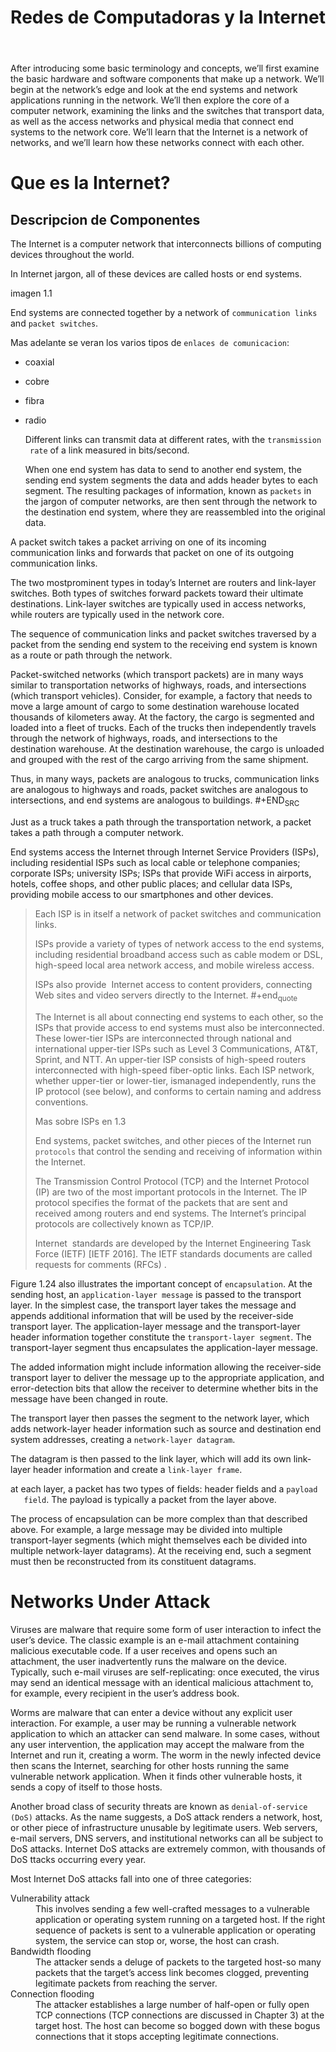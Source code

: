 #+Title: Redes de Computadoras y la Internet

After introducing some basic terminology and concepts, we’ll first examine the
basic hardware and software components that make up a network. We’ll begin at
the network’s edge and look at the end systems and network applications
running in the network. We’ll then explore the core of a computer network,
examining the links and the switches that transport data, as well as the
access networks and physical media that connect end systems to the network
core. We’ll learn that the Internet is a network of networks, and we’ll learn
how these networks connect with each other.

* Que es la Internet?
** Descripcion de Componentes

   The Internet is a computer network that interconnects billions of computing
   devices throughout the world.


   In Internet jargon, all of these devices are called hosts or end systems.

   imagen 1.1

   End systems are connected together by a network of ~communication links~ and
   ~packet switches~.

   Mas adelante se veran los varios tipos de ~enlaces de comunicacion~:
        - coaxial
        - cobre
        - fibra
        - radio

          Different links can transmit data at different rates, with the ~transmission
          rate~ of a link measured in bits/second.

          When one end system has data to send to another end system, the sending end
          system segments the data and adds header bytes to each segment. The
          resulting packages of information, known as ~packets~ in the jargon of
          computer networks, are then sent through the network to the destination end
          system, where they are reassembled into the original data.


        A packet switch takes a packet arriving on one of its incoming communication
        links and forwards that packet on one of its outgoing communication links.

        The two mostprominent types in today’s Internet are routers and link-layer
        switches. Both types of switches forward packets toward their ultimate
        destinations. Link-layer switches are typically used in access networks,
        while routers are typically used in the network core.


        The sequence of communication links and packet switches traversed by a
        packet from the sending end system to the receiving end system is known as a
        route or path through the network.


        # analogia con rutas de vehiculos
        Packet-switched networks (which transport packets) are in many ways similar
        to transportation networks of highways, roads, and intersections (which
        transport vehicles). Consider, for example, a factory that needs to move a
        large amount of cargo to some destination warehouse located thousands of
        kilometers away. At the factory, the cargo is segmented and loaded into a
        fleet of trucks. Each of the trucks then independently travels through the
        network of highways, roads, and intersections to the destination
        warehouse. At the destination warehouse, the cargo is unloaded and grouped
        with the rest of the cargo arriving from the same shipment.

        #+BEGIN_SRC editar
        Thus, in many ways, packets are analogous to trucks, communication links are
        analogous to highways and roads, packet switches are analogous to
        intersections, and end systems are analogous to buildings.  #+END_SRC

        Just as a truck takes a path through the transportation network, a packet
        takes a path through a computer network.


        # isp
        End systems access the Internet through Internet Service Providers (ISPs),
        including residential ISPs such as local cable or telephone companies;
        corporate ISPs; university ISPs; ISPs that provide WiFi access in airports,
        hotels, coffee shops, and other public places; and cellular data ISPs,
        providing mobile access to our smartphones and other devices.

        #+begin_quote
        Each ISP is in itself a network of packet switches and communication links.

        ISPs provide a variety of types of network access to the end systems,
        including residential broadband access such as cable modem or DSL,
        high-speed local area network access, and mobile wireless access.

        ISPs also provide ­ Internet access to content providers, connecting Web
        sites and video servers directly to the Internet.  #+end_quote

        The Internet is all about connecting end systems to each other, so the ISPs
        that provide access to end systems must also be interconnected.  These
        lower-tier ISPs are interconnected through national and international
        upper-tier ISPs such as Level 3 Communications, AT&T, Sprint, and NTT. An
        upper-tier ISP consists of high-speed routers interconnected with high-speed
        fiber-optic links. Each ISP network, whether upper-tier or lower-tier,
        ismanaged independently, runs the IP protocol (see below), and conforms to
        certain naming and address conventions.

        Mas sobre ISPs en 1.3


        # protocolos
        End systems, packet switches, and other pieces of the Internet run
        ~protocols~ that control the sending and receiving of information within the
        Internet.


        The Transmission Control Protocol (TCP) and the Internet Protocol (IP) are
        two of the most important protocols in the Internet. The IP protocol
        specifies the format of the packets that are sent and received among routers
        and end systems. The Internet’s principal protocols are collectively known
        as TCP/IP.


        # importancia de protocolos estandard y estandarizacion
        Internet ­ standards are developed by the Internet Engineering Task Force
        (IETF) [IETF 2016]. The IETF standards documents are called requests for
        comments (RFCs) .
** Descripcion de Servicios

   we can also describe the Internet from an entirely different angle-namely,
   as an infrastructure that provides services to applications.

   In addition to traditional applications such as e-mail and Web surfing,
   Internet applications include mobile smartphone and tablet applications,
   including Internet messaging, mapping with real-time road-traffic
   information, music streaming from the cloud, movie and television streaming,
   online social networks, video conferencing, multi-person games, and
   location-based recommendation systems.

   The applications are said to be ~distributed applications~, since they
   involve multiple end systems that exchange data with each other.

   #+begin_quote
   Internet applications run on end systems- they do not run in the packet
   switches in the network core. Although packet switches facilitate the
   exchange of data among end systems, they are not concerned with the
   application that is the source or sink of data.  #+end_quote


   Let’s explore a little more what we mean by an infrastructure that provides
   ­ services to applications. How does one program running on one end system
   instruct the Internet to deliver data to another program running on another
   end system?

   End systems attached to the Internet provide a socket interface that
   specifies how a program running on one end system asks the Internet
   infrastructure to deliver data to a specific destination program running on
   another end system.

   This Internet socket interface is a set of rules that the sending program
   must follow so that the Internet can deliver the data to the destination
   program.

   # analogia entre "comunicacion entre aplicaciones" y el servicio postal
   Suppose Alice wants to send a letter to Bob using the postal service.
   Alice, of course, can’t just write the letter (the data) and drop the letter
   out her window. Instead, the postal service requires that Alice put the
   letter in an envelope; write Bob’s full name, address, and zip code in the
   center of the envelope; seal the envelope; put a stamp in the
   upper-right-hand corner of the envelope; and finally, drop the envelope into
   an official postal service mailbox.

   Thus, the postal service has its own “postal service interface,” or set of
   rules, that Alice must follow to have the postal service deliver her letter
   to Bob. In a similar manner, the Internet has a socket interface that the
   program sending data must follow to have the Internet deliver the data to
   the program that will receive the data.

   The postal service, of course, provides more than one service to its
   customers. It provides express delivery, reception confirmation, ordinary
   use, and many more services. In a similar manner, the Internet provides
   multiple services to its applications.

   Mas sobre servicios y sockets en 2.


   We have just given two descriptions of the Internet; one in terms of its
   hardware and software components, the other in terms of an infrastructure
   for providing services to distributed applications.

** Que es un protocolo?
*** Protocolos humanos
    # analogia humana
    Consider what you do when you want to ask someone for the time of day. A
    typical exchange is shown in Figure 1.2. Human protocol (or good manners,
    at least) dictates that one first offer a greeting (the first “Hi” in
    Figure 1.2) to initiate communication with someone else. The typical
    response to a “Hi” is a returned “Hi” message. Implicitly, one then takes a
    cordial “Hi” response as an indication that one can proceed and ask for the
    time of day.  A different response to the initial “Hi” (such as “Don’t
    bother me!” or “I don’t speak English,” or some unprintable reply) might
    indicate an unwillingness or inability to communicate. In this case, the
    human protocol would be not to ask for the time of day. Sometimes one gets
    no response at all to a question, in which case one typically gives up
    asking that person for the time. Note that in our human protocol, there are
    specific messageswe send, and specific actions we take in response to the
    received reply messages or other events (such as no reply within some given
    amount of time). Clearly, transmitted and received messages, and actions
    taken when these messages are sent or received or other events occur, play
    a central role in a human protocol. If people run different protocols (for
    example, if one person has manners but the other does not, or if one
    understands the concept of time and the other does not) the protocols do
    not interoperate and no useful work can be accomplished. The same is true
    in networking-it takes two (or more) communicating entities running the
    same protocol in order to accomplish a task.

    imagen 1.2

    # otra analogia
    Let’s consider a second human analogy. Suppose you’re in a college class (a
    computer networking class, for example!). The teacher is droning on about
    protocols and you’re confused. The teacher stops to ask, “Are there any
    questions?” (a message that is transmitted to, and received by, all
    students who are not sleeping). You raise your hand (transmitting an
    implicit message to the teacher). Your teacher acknowledges you with a
    smile, saying “Yes . . .” (a transmitted message encouraging you to ask
    your question-teachers love to be asked questions), and you then ask your
    question (that is, transmit your message to your teacher). Your teacher
    hears your question (receives your question message) and answers (transmits
    a reply to you). Once again, we see that the transmission and receipt of
    messages, and a set of conventional actions taken when these messages are
    sent and received, are at the heart of this question-and-answer protocol.

*** Protocolos de redes
    A network protocol is similar to a human protocol, except that the entities
    exchanging messages and taking actions are hardware or software components
    of some device (for example, computer, smartphone, tablet, router, or other
    network-capable device).

    All activity in the Internet that involves two or more communicating remote
    entities is governed by a protocol.

    # ejemplos
    For example, hardware-implemented protocols in two physically connected
    computers control the flow of bits on the “wire” between the two network
    interface cards; congestion-control protocols in end systems control the
    rate at which packets are transmitted between sender and receiver;
    protocols in routers determine a packet’s path from source to destination.

    #+begin_quote
    A protocol defines the format and the order of messages exchanged between
    two or more communicating entities, as well as the actions taken on the
    transmission and/or receipt of a message or other event.  #+end_quote

* Network Edge
  the computers and other devices connected to the Internet are often referred
  to as end systems. They are referred to as end systems because they sit at
  the edge of the Internet, as shown in Figure 1.3.

  imagen 1.3

  End systems are also referred to as hosts because they host (that is, run)
  application programs such as a Web browser program, a Web server program, an
  e-mail client program, or an e-mail server program.

  host = end system

  # clientes y servidores
  Hosts are sometimes further divided into two categories: ~clients~ and
  ~servers~. Informally, clients tend to be desktop and mobile PCs,
  smartphones, and so on, whereas servers tend to be more powerful machines
  that store and distribute Web pages, stream video, relay e-mail, and so on.

  Today, most of the servers from which we receive search results, e-mail, Web
  pages, and videos reside in large ~data centers~.

** Redes de acceso
   the network that physically connects an end system to the first router (also
   known as the “edge router”) on a path from the end system to any other
   distant end system.

   imagen 1.4

*** Home Access: DSL, Cable, FTTH, Dial-Up, and Satellite

    let’s begin our overview of access networks by considering how homes
    connect to the Internet.

    the two most prevalent types of broadband residential access are digital
    subscriber line (DSL) and cable.

    A residence typically obtains DSL Internet access from the same local
    telephone company (telco) that provides its wired local phone access. Thus,
    when DSL is used, a customer’s telco is also its ISP.

    # explicacion de dsl
    each customer’s DSL modem uses the existing telephone line to exchange data
    with a digital subscriber line access multiplexer (DSLAM) located in the
    telco’s local central office (CO). The home’s DSL modem takes digital data
    and translates it to high-frequency tones for transmission over telephone
    wires to the CO; the analog signals from many such houses are translated
    back into digital format at the DSLAM.

    The residential telephone line carries both data and traditional telephone
    signals simultaneously, which are encoded at different frequencies:
          - A high-speed downstream channel, in the 50 kHz to 1 MHz band
          - A medium-speed upstream channel, in the 4 kHz to 50 kHz band
          - An ordinary two-way telephone channel, in the 0 to 4 kHz band

            imagen 1.5

            This approach makes the single DSL link appear as if there were three
            separate links, so that a telephone call and an Internet connection can
            share the DSL link at the same time.

            On the customer side, a splitter separates the data and telephone signals
            arriving to the home and forwards the data signal tothe DSL modem. On the
            telco side, in the CO, the DSLAM separates the data and phone signals and
            sends the data into the Internet. Hundreds or even thousands of households
            connect to a single DSLAM


          # explicacion de cable
          While DSL makes use of the telco’s existing local telephone infrastructure,
          cable Internet access makes use of the cable television company’s existing
          cable television infrastructure. A residence obtains cable Internet access
          from the same company that provides its cable television

          fiber optics connect the cable head end to neighborhood-level junctions,
          from which traditional coaxial cable is then used to reach individual
          houses and apartments. Each neighborhood junction typically supports 500 to
          5,000 homes. Because both fiber and coaxial cable are employed in this
          system, it is often referred to as hybrid fiber coax (HFC).

          imagen 1.6

          Cable internet access requires special modems, called cable modems. As with
          a DSL modem, the cablemodem is typically an external device and connects to
          the home PC through an Ethernet port.

          At the cable head end, the cable modem termination system (CMTS) serves a
          similar function as the DSL network’s DSLAM-turning the analog signal sent
          from the cable modems in many downstream homes back into digital
          format. Cable modems divide the HFC network into two channels, a downstream
          and an upstream channel.

          As with DSL, access is typically asymmetric, with the downstream channel
          typically allocated a higher transmission rate than the upstream channel.

          The [[DOCSIS] 2.0 standard defines downstream rates up to 42.8 Mbps and
          upstream rates of up to 30.7 Mbps. As in the case of DSL networks, the
          maximum achievable rate may not be realized due to lower contracted data
          rates or media impairments.

          One important characteristic of cable Internet access is that it is a
          shared broadcast medium. In particular, every packet sent by the head end
          travels downstream on every link to every home and every packet sent by a
          home travels on the upstream channel to the head end. For this reason, if
          several users are simultaneously downloading a video file on the downstream
          channel, the actual rate at which each user receives its video file will be
          significantly lower than the aggregate cable downstream rate. On the other
          hand, if there are only a few active users and they are all Web surfing,
          then each of the users may actually receive Web pages at the full cable
          downstream rate, because the users will rarely request a Web page at
          exactly the same time. Because the upstream channel is also shared, a
          distributed multiple access protocol is needed to coordinate transmissions
          and avoid collisions. Mas en capitulo 6.

          # fibra
          An up-and-coming technology that provides even higher speeds is ~fiber to
          the home (FTTH)~. As the name suggests, the FTTH concept is simple-provide
          an optical fiber path from the CO directly to the home.

          There are several competing technologies for optical distribution from the
          CO to the homes. The simplest optical distribution network is called direct
          fiber, with one fiber leaving the CO for each home.  More commonly, each
          fiber leaving the central office is actually shared by many homes; it is
          not until the fiber gets relatively close to the homes that it is split
          into individual customer-specific fibers. There are two competing
          optical-distribution network architectures that perform this splitting:
          active optical networks (AONs) and passive optical networks (PONs).

          imagen 1.7

          # explicacion de imagen 1.7
          Each home has an optical network terminator (ONT), which is connected by
          dedicated optical fiber to a neighborhood splitter. The splitter combines a
          number of homes (typically less than 100) onto a single, shared optical
          fiber, which connects to an optical line ­ terminator (OLT) in the telco’s
          CO. The OLT, providing conversion between optical and electrical signals,
          connects to the Internet via a telco router. In the home, users connect a
          home router (typically a wireless router) to the ONT and access the ­
          Internet via this home router. In the PON architecture, all packets sent
          from OLT to the splitter are replicated at the splitter (similar to a cable
          head end).

          # otras 2 access network
          Two other access network technologies are also used to provide Internet
          access to the home. In locations where DSL, cable, and FTTH are not
          available (e.g., in some rural settings), a satellite link can be used to
          connect a residence to the Internet at speeds of more than 1 Mbps; StarBand
          and HughesNet are two such satellite access providers. Dial-up access over
          traditional phone lines is based on the same model as DSL-a home modem
          connects over a phone line to a modem in the ISP.  Compared with DSL and
          other broadband access networks, dial-up access is excruciatingly slow at
          56 kbps.

*** Access in the Enterprise (and the Home): Ethernet and WiFi

    On corporate and university campuses, and increasingly in home settings, a
    local area network (LAN) is used to connect an end system to the edge
    router.

    Although there are many types of LAN technologies, Ethernet is by far the
    most prevalent access technology in corporate, university, and home
    networks.

    imagen 1.8

    Ethernet users use twisted-pair copper wire to connect to an Ethernet
    switch, a technology discussed in detail in Chapter 6.

    The Ethernet switch, or a network of such interconnected switches, is then
    in turn connected into the larger Internet. With Ethernet access, users
    typically have 100 Mbps or 1 Gbps access to the Ethernet switch, whereas
    servers may have 1 Gbps or even 10 Gbps access.

    In a wireless LAN setting, wireless users transmit/receive packets to/from
    an access point that is connected into the enterprise’s network (most
    likely using wired Ethernet), which in turn is connected to the wired
    Internet.


    Las tecnologias corporativas (?) de acceso a la red se volvieron comunes en
    redes hogareñas.

    # tipica red hogareña
    imagen 1.9

    # explicacion de imagen 1.9
    This home network consists of a roaming laptop as well as a wired PC; a
    base station (the wireless access point), which communicates with the
    wireless PC and other wireless devices in the home; a cable modem,
    providing broadband access to the Internet; and a router, which
    interconnects the base station and the stationary PC with the cable modem.

*** Wide-Area Wireless Access: 3G and LTE
    Increasingly, devices such as iPhones and Android devices are being used to
    message, share photos in social networks, watch movies, and stream music
    while on the run. These devices employ the same wireless infrastructure
    used for cellular telephony to send/receive packets through a base station
    that is operated by the cellular network provider. Unlike WiFi, a user need
    only be within a few tens of kilometers (as opposed to a few tens of
    meters) of the base station.

    Telecommunications companies have made enormous investments in so-called
    third-generation (3G) wireless, which provides packet-switched wide-area
    wireless Internet access at speeds in excess of 1 Mbps. But even
    higher-speed wide-area access technologies-a fourth-generation (4G) of
    wide-area wireless networks-are already being deployed. LTE (for “Long-Term
    Evolution”-a candidate for Bad Acronym of the Year Award) has its roots in
    3G technology, and can achieve rates in excess of 10 Mbps. LTE downstream
    rates of many tens of Mbps have been reported in commercial deployments.

** Medios Fiscos

   For each transmitter-receiver pair, the bit ((data)) is sent by propagating
   electromagnetic waves or optical pulses across a ~physical medium~. The
   physical medium can take many shapes and forms and does not have to be of
   the same type for each transmitter-receiver pair along the path.

   Examples of physical media include:
        - twisted-pair
        - copper wire
        - coaxial cable
        - multimode fiber-optic cable
        - terrestrial radio spectrum
        - satellite radio spectrum

          Physical media fall into two categories: ~guided media~ and ~unguided
          media~.

          With guided media, the waves are guided along a solid medium, such as a
          fiber-optic cable, a twisted-pair copper wire, or a coaxial cable.

          With unguided media, the waves propagate in the atmosphere and in outer
          space, such as in a wireless LAN or a digital satellite channel.

*** Twisted-Pair Copper Wire

    The wires are twisted together to reduce the electrical interference from
    similar pairs close by.

    A wire pair constitutes a single communication link. ~Unshielded twisted
    pair (UTP)~ is commonly used for computer networks within a building, that
    is, for LANs. Data rates for LANs using twisted pair today range from 10
    Mbps to 10 Gbps. The data rates that can be achieved depend on the
    thickness of the wire and the distance between transmitter and receiver.

*** Coaxial Cable
    coaxial cable consists of two copper conductors, but the two conductors are
    concentric rather than parallel. With this construction and special
    insulation and shielding, coaxial cable can achieve high data transmission
    rates. Coaxial cable is quite common in cable television systems.

    In cable television and cable Internet access, the transmitter shifts the
    digital signal to a specific frequency band, and the resulting analog
    signal is sent from the transmitter to one or more receivers.

    Coaxial cable can be used as a guided ~shared medium~. Specifically, a
    number of end systems can be connected directly to the cable, with each of
    the end systems receiving whatever is sent by the other end systems.


*** Fiber Optics
    An optical fiber is a thin, flexible medium that conducts pulses of light,
    with each pulse representing a bit. A single optical fiber can support
    tremendous bit rates, up to tens or even hundreds of gigabits per
    second. They are immune to electromagnetic interference, have very low
    signal attenuation up to 100 kilometers, and are very hard to tap.

    preferred long-haul guided transmission media, particularly for overseas
    links.

    The Optical Carrier (OC) standard link speeds range from 51.8 Mbps to 39.8
    Gbps

*** Terrestrial Radio Channels
    Radio channels carry signals in the electromagnetic spectrum. They are an
    attractive medium because they require no physical wire to be installed,
    can penetrate walls, provide connectivity to a mobile user,and can
    potentially carry a signal for long distances. The characteristics of a
    radio channel depend significantly on the propagation environment and the
    distance over which a signal is to be carried.

    Environmental considerations determine path loss and shadow fading (which
    decrease the signal strength as the signal travels over a distance and
    around/through obstructing objects), multipath fading (due to signal
    reflection off of interfering objects), and interference (due to other
    transmissions and electromagnetic signals).

    Terrestrial radio channels can be broadly classified into three groups:
    those that operate over very short distance (e.g., with one or two meters);
    those that operate in local areas, typically spanning from ten to a few
    hundred meters; and those that operate in the wide area, spanning tens of
    kilometers. Personal devices such as wireless headsets, keyboards, and
    medical devices operate over short distances; the wireless LAN technologies
    described in Section 1.2.1 use local-area radio channels; the cellular
    access technologies use wide-area radio channels.

*** Satellite Radio Channels
    A communication satellite links two or more Earth-based microwave
    transmitter/ receivers, known as ground stations. The satellite receives
    transmissions on one frequency band, regenerates the signal using a
    repeater (discussed below), and transmits the signal on another
    frequency. Two types of satellites are used in communications:
    geostationary satellites and low-earth orbiting (LEO) satellites.

    Geostationary satellites permanently remain above the same spot on
    Earth. This stationary presence is achieved by placing the satellite in
    orbit at 36,000 kilometers above Earth’s surface. This huge distance from
    ground station through satellite back to ground station introduces a
    substantial signal propagation delay of 280 milliseconds. Nevertheless,
    satellite links, which can operate at speeds of hundreds of Mbps, are often
    used in areas without access to DSL or cable-based Internet access.

    LEO satellites are placed much closer to Earth and do not remain
    permanently above one spot on Earth.  They rotate around Earth (just as the
    Moon does) and may communicate with each other, as well as with ground
    stations. To provide continuous coverage to an area, many satellites need
    to be placed in orbit. There are currently many low-altitude communication
    systems in development.
* Network Core

  the mesh of packet switches and links that interconnects the Internet’s end
  systems.

  imagen 1.10

  There are two fundamental approaches to moving data through a network of
  links and switches: circuit switching and packet switching.

** Packet Switching

   In a network application, end systems exchange ~messages~ with each
   other. Messages can contain anything the application designer
   wants. Messages may perform a control function or can contain data, such as
   an e-mail message, a JPEG image, or an MP3 audio file.

   To send a message from a source end system to a destination end system, the
   source breaks long messages into smaller chunks of data known as
   ~packets~. Between source and destination, each packet travels through
   communication links and ~packet switches~ (for which there are two
   predominant types, ~routers~ and ~link-layer switches~).

   Packets are transmitted over each communication link at a rate equal to the
   full transmission rate of the link. So, if a source end system or a packet
   switch is sending a packet of L bits over a link with transmission rate R
   bits/sec, then the time to transmit the packet is L / R seconds.

*** Transmision Store-and-Forward

    Store-and-forward transmission means that the packet switch must receive
    the entire packet before it can begin to transmit the first bit of the
    packet onto the outbound link.

    imagen 1.11

    A router will typically have many incident links, since its job is to
    switch an incoming packet onto an outgoing link; in this simple example,
    the router has the rather simple task of transferring a packet from one
    (input) link to the only other attached link. In this example, the source
    has three packets, each consisting of L bits, to send to the destination.

    the router cannot transmit the bits it has received; instead it must first
    buffer (i.e., “store”) the packet’s bits.

    Only after the router has received all of the packet’s bits can it begin to
    transmit (i.e., “forward”) the packet onto the outbound link.

    Let’s now consider the general case of sending one packet from source to
    destination over a path consisting of N links each of rate R (thus, there
    are N-1 routers between source and destination).  Applying the same logic
    as above, we see that the end-to-end delay is:

    d_{end-to-end} = N(\frac{L}{R})

*** Queuing Delays and Packet Loss
    Each packet switch has multiple links attached to it. For each attached
    link, the packet switch has an output buffer (also called an output queue),
    which stores packets that the router is about to send into that link. The
    output buffers play a key role in packet switching. If an arriving packet
    needs to be transmitted onto a link but finds the link busy with the
    transmission of another packet, the arriving packet must wait in the output
    buffer. Thus, in addition to the store-and-forward delays, packets suffer
    output buffer ~queuing delays~. These delays are variable and depend on the
    level of congestion in the network.

    an arriving packet may find that the buffer is completely full with other
    packets waiting for transmission, lo que provoca ~packet loss~

    imagen 1.12

    La imagen 1.12 muestra que puede ocurrir delay de encolado

*** Forwarding Tables and Routing Protocols
    a router takes a packet arriving on one of its attached communication links
    and forwards that packet onto another one of its attached communication
    links. But how does the router determine which link it should forward the
    packet onto?

    In the Internet, every end system has an address called an IP address. When
    a source end system wants to send a packet to a destination end system, the
    source includes the destination’s IP address in the packet’s header.

    As with postal addresses, this address has a hierarchical structure. When a
    packet arrives at a router in the network, the router examines a portion of
    the packet’s destination address and forwards the packet to an adjacent
    router. More specifically, each router has a ~forwarding table~ that maps
    destination addresses (or portions of the destination addresses) to that
    router’s outbound links.  When a packet arrives at a router, the router
    examines the address and searches its forwarding table, using this
    destination address, to find the appropriate outbound link. The router then
    directs the packet to this outbound link.

    # analogia del proceso de ruteo
    The end-to-end routing process is analogous to a car driver who does not
    use maps but instead prefers to ask for directions.

    a router uses a packet’s destination address to index a forwarding table
    and determine the appropriate outbound link. But this statement begs yet
    another question: How do forwarding tables get set? Are they configured by
    hand in each and every router, or does the Internet use a more automated
    procedure? This issue will be studied in depth in Chapter 5.

    the Internet has a number of special ~routing protocols~ that are used to
    automatically set the forwarding tables. A routing protocol may, for
    example, determine the shortest path from each router to each destination
    and use the shortest path results to configure the forwarding tables in the
    routers.

** Circuit Switching
   In circuit-switched networks, the resources needed along a path (buffers,
   link transmission rate) to provide for communication between the end systems
   are reserved for the duration of the communication session between the end
   systems.

   In packet-switched networks, these resources are not reserved; a session’s
   messages use the resources on demand and, as a consequence, may have to wait
   (that is, queue) for access to a communication link.

   Before the sender can send the information, the network must establish a
   connection between the sender and the receiver. This is a bona fide
   connection for which the switches on the path between the sender and
   receiver maintain connection state for that connection. In the jargon of
   telephony, this connection is called a ~circuit~.

   imagen 1.13 ... (no se si hace falta)


   The Internet makes its best effort to deliver packets in a timely manner,
   but it does not make any guarantees.

*** Multiplexing in Circuit-Switched Networks
    A circuit in a link is implemented with either frequency-division
    multiplexing (FDM) or time-division multiplexing (TDM).

    With FDM, the frequency spectrum of a link is divided up among the
    connections established across the link. Specifically, the link dedicates a
    frequency band to each connection for the duration of the connection. FM
    radio stations also use FDM to share the frequency spectrum between 88 MHz
    and 108 MHz, with each station being allocated a specific frequency band.

    For a TDM link, time is divided into frames of fixed duration, and each
    frame is divided into a fixed number of time slots. When the network
    establishes a connection across a link, the network dedicates one time slot
    in every frame to this connection. These slots are dedicated for the sole
    use of that connection, with one time slot available for use (in every
    frame) to transmit the connection’s data.

    imagen 1.14

    # explicacion de imagen 1.14
    With FDM, each circuit continuously gets a fraction of the bandwidth. With
    TDM, each circuit gets all of the bandwidth periodically during brief
    intervals of time (that is, during slots)

    Proponents of packet switching have always argued that circuit switching is
    wasteful because the dedicated circuits are idle during ~silent
    periods~. For example, when one person in a telephone call stops talking,
    the idle network resources (frequency bands or time slots in the links
    along the connection’s route) cannot be used by other ongoing connections.

    Proponents of packet switching also enjoy pointing out that establishing
    end-to-end circuits and reserving end-to-end transmission capacity is
    complicated and requires complex signaling software to coordinate the
    operation of the switches along the end-to-end path.

*** Packet Switching Versus Circuit Switching
    Critics of packet switching have often argued that packet switching is not
    suitable for real-time services (for example, telephone calls and video
    conference calls) because of its variable and unpredictable end-to-end
    delays (due primarily to variable and unpredictable queuing delays).

    Proponents of packet switching argue that (1) it offers better sharing of
    transmission capacity than circuit switching and (2) it is simpler, more
    efficient, and less costly to implement than circuit switching.



    Circuit switching pre-allocates use of the transmission link regardless of
    demand, with allocated but unneeded link time going unused.

    Packet switching on the other hand allocates link use on demand. Link
    transmission capacity will be shared on a packet-by-packet basis only among
    those users who have packets that need to be transmitted over the link.


** A Network of Networks

   Recall that the overarching goal is to interconnect the access ISPs so that
   all end systems can send packets to each other.

   One naive approach would be to have each access ISP directly connect with
   every other access ISP. Such a ~mesh design~ is, of course, much too costly
   for the access ISPs, as it would require each access ISP to have a separate
   communication link to each of the hundreds of thousands of other access ISPs
   all over the world.

   - Network Structure 1 :: interconnects all of the access ISPs with a single
        global transit ISP. Our (imaginary) global transit ISP is a network of
        routers and communication links that not only spans the globe, but also
        has at least one router near each of the hundreds of thousands of
        access ISPs. Of course, it would be very costly for the global ISP to
        build such an extensive network. To be profitable, it would naturally
        charge each of the access ISPs for connectivity, with the pricing
        reflecting (but not necessarily directly proportional to) the amount of
        traffic an access ISP exchanges with the global ISP. Since the access
        ISP pays the global transit ISP, the access ISP is said to be a
        customer and the global transit ISP is said to be a provider.

   - Network Structure 2 :: which consists of the hundreds of thousands of
        access ISPs and multiple global ­ transit ISPs. The access ISPs
        certainly prefer Network Structure 2 over Network Structure 1 since
        they can now choose among the competing global transit providers as a
        function of their pricing and services. Note, however, that the global
        transit ISPs themselves must interconnect: Otherwise access ISPs
        connected to one of the global transit providers would not be able to
        communicate with access ISPs connected to the other global transit
        providers.

        is a two-tier hierarchy with global transit providers residing at the
        top tier and access ISPs at the bottom tier. This assumes that global
        transit ISPs are not only capable of getting close to each and every
        access ISP, but also find it economically desirable to do so. In
        reality, although some ISPs do have impressive global coverage and do
        directly connect with many access ISPs, no ISP has presence in each and
        every city in the world. Instead, in any given region, there may be a
        ~regional ISP~ to which the access ISPs in the region connect. Each
        regional ISP then connects to tier-1 ISPs. Tier-1 ISPs are similar to
        our (imaginary) global transit ISP; but tier-1 ISPs, which actually do
        exist, do not have a presence in every city in the world.

   - Network Structure 3 :: not only are there multiple competing tier-1 ISPs,
        there may be multiple competing regional ISPs in a region. In such a
        hierarchy, each access ISP pays the regional ISP to which it connects,
        and each regional ISP pays the tier-1 ISP to which it connects. (An
        access ISP can also connect directly to a tier-1 ISP, in which case it
        pays the tier-1 ISP). Thus, there is customer- provider relationship at
        each level of the hierarchy. Note that the tier-1 ISPs do not pay
        anyone as they are at the top of the hierarchy. To further complicate
        matters, in some regions, there may be a larger regional ISP (possibly
        spanning an entire country) to which the smaller regional ISPs in that
        region connect; the larger regional ISP then connects to a tier-1
        ISP. For example, in China, there are access ISPs in each city, which
        connect to provincial ISPs, which in turn connect to national ISPs,
        which finally connect to tier-1 ISPs.

        multi-tier hierarchy

   - Network Structure 4 :: Ecosystem consisting of access ISPs, regional ISPs,
        tier-1 ISPs, PoPs, multi-homing, peering, and IXPs
        - ~Points of presence (PoPs)~: PoPs exist in all levels of the
          hierarchy, except for the bottom (access ISP) level. A PoP is simply
          a group of one or more routers (at the same location) in the
          provider’s network where customer ISPs can connect into the provider
          ISP. For a customer network to connect to a provider’s PoP, it can
          lease a high-speed link from a third-party telecommunications
          provider to directly connect one of its routers to a router at the
          PoP.
        - ~Multi-home~: Any ISP (except for tier-1 ISPs) may choose to
          multi-home, that is, to connect to two or more provider ISPs. So, for
          example, an access ISP may multi-home with two regional ISPs, or it
          may multi-home with two regional ISPs and also with a tier-1
          ISP. Similarly, a regional ISP may multi-home with multiple tier-1
          ISPs. When an ISP multi-homes, it can continue to send and receive
          packets into the Internet even if one of its providers has a failure.
        - ~Peering~: The amount that a customer ISP pays a provider ISP
          reflects the amount of traffic it exchanges with the provider. To
          reduce these costs, a pair of nearby ISPs at the same level of the
          hierarchy can peer, that is, they can directly connect their networks
          together so that all the traffic between them passes over the direct
          connection rather than through upstream intermediaries. When two ISPs
          peer, it is typically settlement-free, that is, neither ISP pays the
          other. As noted earlier, tier-1 ISPs also peer with one another,
          settlement-free.
        - ~Internet Exchange Point (IXP)~: a third-party company can create an
          Internet Exchange Point (IXP), which is a meeting point where
          multiple ISPs can peer together. An IXP is typically in a stand-alone
          building with its own switches

   - Network Structure 5 :: describes today’s Internet. builds on top of
        Network Structure 4 by adding ~content-provider networks~ or ~content
        delivery networks~.

        Google is currently one of the leading examples of such a
        content-provider network. As of this writing, it is estimated that
        Google has 50–100 data centers distributed across North America,
        Europe, Asia, South America, and Australia. Some of these data centers
        house over one hundred thousand servers, while other data centers are
        smaller, housing only hundreds of servers. The Google data centers are
        all interconnected via Google’s private TCP/IP network, which spans the
        entire globe but is nevertheless separate from the public
        Internet. Importantly, the Google private network only carries traffic
        to/from Google servers. As shown in Figure 1.15, the Google private
        network attempts to “bypass” the upper tiers of the Internet by peering
        (settlement free) with lower-tier ISPs, either by directly connecting
        with them or by connecting with them at IXPs.

        However, because many access ISPs can still only be reached by
        transiting through tier-1 networks, the Google network also connects to
        tier-1 ISPs, and pays those ISPs for the traffic it exchanges with
        them. By creating its own network, a contentprovider not only reduces
        its payments to upper-tier ISPs, but also has greater control of how
        its services are ultimately delivered to end users.

        imagen 1.15

* Delay, Perdida de Paquetes y Throughput en Redes de Conmutadores de Paquetes

  computer networks:
  - constrain throughput (the amount of data per second that can be transferred)
    between end systems
  - introduce delays between end systems
  - can lose packets

** Overview of Delay in Packet-Switched Networks

   A medida que un paquete es transmitido entre end-systems, este sufre de
   varios tipos de delay en cada nodo a lo largo de una ruta.
   - ~nodal processing delay~
   - ~queuing delay~
   - ~transmission delay~
   - ~propagation delay~

*** Types of Delay

    imagen 1.16

    Our goal is to characterize the nodal delay at router A.

    As part of its end-to-end route between source and destination, a packet is
    sent from the upstream node through router A to router B.

    Note that router A has an outbound link leading to router B.

    This link is preceded by a queue (also known as a buffer).

    When the packet arrives at router A from the upstream node, router A
    examines the packet’s header to determine the appropriate outbound link for
    the packet and then directs the packet to this link.

    In this example, the outbound link for the packet is the one that leads to
    router B.

    A packet can be transmitted on a link only if there is no other packet
    currently being transmitted on the link and if there are no other packets
    preceding it in the queue; if the link is currently busy or if there are
    other packets already queued for the link, the newly arriving packet will
    then join the queue.

**** Processing delay

     The time required to examine the packet’s header and determine where to
     direct the packet is part of the processing delay. The processing delay
     can also include other factors, such as the time needed to check for
     bit-level errors in the packet that occurred in transmitting the packet’s
     bits from the upstream node to router A. Processing delays in high-speed
     routers are typically on the order of microseconds or less. After this
     nodal processing, the router directs the packet to the queue that precedes
     the link to router B. (In Chapter 4 we’ll study the details of how a
     router operates.)

**** Queuing Delay
     At the queue, the packet experiences a queuing delay as it waits to be
     transmitted onto the link. The length of the queuing delay of a specific
     packet will depend on the number of earlier-arriving packets that are
     queued and waiting for transmission onto the link. If the queue is empty
     and no other packet is currently being transmitted, then our packet’s
     queuing delay will be zero.

     On the other hand, if the traffic is heavy and many other packets are also
     waiting to be transmitted, the queuing delay will be long. We will see
     shortly that the number of packets that an arriving packet might expect to
     find is a function of the intensity and nature of the traffic arriving at
     the queue. ­ Queuing delays can be on the order of microseconds to
     milliseconds in practice.

**** Transmission Delay
     Assuming that packets are transmitted in a first-come-first-served manner,
     as is common in packet-switched networks, our packet can be transmitted
     only after all the packets that have arrived before it have been
     transmitted. Denote the length of the packet by L bits, and denote the
     transmission rate of the link from router A to router B by R bits/sec.

     The transmission delay is L/R. This is the amount of time required to push
     (that is, transmit) all of the packet’s bits into the link.  Transmission
     delays are typically on the order of microseconds to milliseconds in
     practice.

**** Propagation Delay
     Once a bit is pushed into the link, it needs to propagate to router B. The
     time required to propagate from the beginning of the link to router B is
     the propagation delay. The bit propagates at the propagation speed of the
     link. The propagation speed depends on the physical medium of the link
     (that is, fiber optics, twisted-pair copper wire, and so on) and is in the
     range of 2⋅108 meters/sec to 3⋅108 meters/sec2⋅108 meters/sec to 3⋅108
     meters/sec which is equal to, or a little less than, the speed of light.

     The propagation delay is the distance between two routers divided by the
     propagation speed. That is, the propagation delay is d/s, where d is the
     distance between router A and router B and s is the propagation speed of
     the link. Once the last bit of the packet propagates to node B, it and all
     the preceding bits of the packet are stored in router B. The whole process
     then continues with router B now performing the forwarding. In wide-area
     networks, propagation delays are on the order of milliseconds.

**** the difference between transmission delay and propagation delay
     The transmission delay is the amount of time required for the router to
     push out the packet; it is a function of the packet’s length and the
     transmission rate of the link, but has nothing to do with the distance
     between the two routers. The propagation delay, on the other hand, is the
     time it takes a bit to propagate from one router to the next; it is a
     function of the distance between the two routers, but has nothing to do
     with the packet’s length or the transmission rate of the link.

     # analogia de diferencia entre los delays
     imagen 1.17


     If we let dproc , dqueue , dtrans , and dprop denote the processing,
     queuing, transmission, and propagationdelays, then the total nodal delay
     is given by

     $$dnodal=dproc+dqueue+dtrans+dprop$$

     dprop can be negligible (for example, a couple of microseconds) for a link
     connecting two routers on the same university campus; however, dprop is
     hundreds of milliseconds for two routers interconnected by a geostationary
     satellite link, and can be the dominant term in dnodal . Similarly, dtrans
     can range from negligible to significant. Its contribution is typically
     negligible for transmission rates of 10 Mbps and higher (for example, for
     LANs); however, it can be hundreds of milliseconds for large Internet
     packets sent over low-speed dial-up modem links. The processing delay,
     dproc , is often negligible; however, it strongly influences a router’s
     maximum throughput, which is the maximum rate at which a router can
     forward packets.

** Queuing Delay and Packet Loss

   Unlike the other three delays (namely, d proc , d trans , and d prop ), the
   queuing delay can vary from packet to packet.

   For example, if 10 packets arrive at an empty queue at the same time, the
   first packet transmitted will suffer no queuing delay, while the last packet
   transmitted will suffer a relatively large queuing delay (while it waits for
   the other nine packets to be transmitted).

   Therefore, when characterizing queuing delay, one typically uses statistical
   measures, such as average queuing delay, variance of queuing delay, and the
   probability that the queuing delay exceeds some specified value.

   When is the queuing delay large and when is it insignificant?  it depends
   on:
        - the rate at which traffic arrives at the queue
        - the transmission rate of the link
        - the nature of the arriving traffic, that is, whether the traffic arrives
          periodically or arrives in bursts.

          the average rate at which bits arrive at the queue is La bits/sec.

          The ratio La/R, called the ~traffic intensity~, estimates the queuing delay.

          If La/R > 1, then the average rate at which bits arrive at the queue exceeds
          the rate at which the bits can be transmitted from the queue. In
          thisunfortunate situation, the queue will tend to increase without bound and
          the queuing delay will approach infinity!

          Therefore, one of the golden rules in traffic engineering is: /Design your
          system so that the traffic intensity is no greater than 1/.

          Now consider the case La/R ≤ 1. Here, the nature of the arriving traffic
          impacts the queuing delay. For example, if packets arrive periodically-that
          is, one packet arrives every L/R seconds-then every packet will arrive at an
          empty queue and there will be no queuing delay. On the other hand, if
          packets arrive in bursts but periodically, there can be a significant
          average queuing delay. For example, suppose N packets arrive simultaneously
          every (L/R)N seconds. Then the first packet transmitted has no queuing
          delay; the second packet transmitted has a queuing delay of L/R seconds; and
          more generally, the nth packet transmitted has a queuing delay of (n−1) L/R
          seconds.

          the average queuing delay (creo que es) $\frac{L}{R}\frac{n+1}{2}$

          if the traffic intensity is close to zero, then packet arrivals are few and
          far between and it is unlikely that an arriving packet will find another
          packet in the queue. Hence, the average queuing delay will be close to zero.
          On the other hand, when the traffic intensity is close to 1, there will be
          intervals of time when the arrival rate exceeds the transmission capacity
          (due to variations in packet arrival rate), and a queue will form during
          these periods of time;

          imagen 1.18

          One important aspect of Figure 1.18 is the fact that as the traffic
          intensity approaches 1, the average queuing delay increases rapidly. A small
          percentage increase in the intensity will result in a much larger
          percentage-wise increase in delay.

          All these estimates were made assuming that the queue is capable of holding
          an infinite number of packets, which is unreal. In the next section we will
          see what happens when the queue has a finite capacity.

*** Packet Loss

    Because the queue capacity is finite, packet delays do not really approach
    infinity as the traffic intensity approaches 1. Instead, a packet can
    arrive to find a full queue.  With no place to store such a packet, a
    router will ~drop~ that packet; that is, the packet will be ~lost~.

    From an end-system viewpoint, a packet loss will look like a packet having
    been transmitted into the network core but never emerging from the network
    at the destination. The fraction of lost packets increases as the traffic
    intensity increases. Therefore, performance at a node is often measured not
    only in terms of delay, but also in terms of the probability of packet
    loss. As we’ll discuss in the subsequent chapters, a lost packet may be
    retransmitted on an end-to-end basis in order to ensure that all data are
    eventually transferred from source to destination.

** End-to-End Delay

   Let’s now consider the total delay from source to destination. To get a
   handle on this concept, suppose there are N−1 routers between the source
   host and the destination host. Let’s also suppose for the moment that the
   network is uncongested (so that queuing delays are negligible), the
   processing delay at each router and at the source host is d proc , the
   transmission rate out of each router and out of the source host is R
   bits/sec, and the propagation on each link is d prop . The nodal delays
   accumulate and give an end-to- end delay,

   $$dend−end = N(dproc+dtrans+dprop)$$

   where, once again, dtrans=L/R, where L is the packet size.

** Throughput

   To define throughput, consider transferring a large file from Host A to Host
   B across a computer network. This transfer might be, for example, a large
   video clip from one peer to another in a P2P file sharing system. The
   ~instantaneous throughput~ at any instant of time is the rate (in bits/sec)
   at which Host B is receiving the file.


   If the file consists of F bits and the transfer takes T seconds for Host B
   to receive all F bits, then the ~average throughput~ of the file transfer is
   F/T bits/sec.

   imagen 1.19

   Figure 1.19(a) shows two end systems, a server and a client, connected by
   two communication links and a router. Consider the throughput for a file
   transfer from the server to the client. Let $R_{s}$ denote the rate of the
   link between the server and the router; and $R_{c}$ denote the rate of the
   link between the router and the client. Suppose that the only bits being
   sent in the entire network are those from the server to the client.  We now
   ask, in this ideal scenario, what is the server-to-client throughput?

   Clearly, the server cannot pump bits through its link at a rate faster than
   $R_{s}$ bps; and the router cannot forward bits at a rate faster than
   $R_{c}$ bps. If $R_{s}$<$R_{c}$, then the bits pumped by the server will
   “flow” right through the router and arrive at the client at a rate of
   $R_{s}$ bps, giving a throughput of $R_{s}$ bps. If, on the other hand,
   $R_{c}$<$R_{s}$, then the router will not be able to forward bits as quickly
   as it receives them. In this case, bits will only leave the router at rate
   $R_{c}$ , giving an end-to-end throughput of $R_{c}$ .

   For this simple two-link network, the throughput is $min\{R_{c}, R_{s} \}$,
   that is, it is the transmission rate of the ~bottleneck link~.


   Figure 1.19(b) now shows a network with N links between the server and the
   client, with the transmission rates of the N links being R1,R2,...,
   RN. Applying the same analysis as for the two-link network, we find that the
   throughput for a file transfer from server to client is min {R1,R2,..., RN}
   , which is once again the transmission rate of the bottleneck link along the
   path between server and client.

   imagen 1.20

   the constraining factor for throughput in today’s Internet is typically the
   access network.


   consider Figure 1.20(b) in which there are 10 servers and 10 clients
   connected to the core of the computer network. In this example, there are 10
   simultaneous downloads taking place, involving 10 client-server
   pairs. Suppose that these 10 downloads are the only traffic in the network
   at the current time. As shown in the figure, there is a link in the core
   that is traversed by all 10 downloads.  Denote R for the transmission rate
   of this link R. Let’s suppose that all server access links have the same
   rate R s , all client access links have the same rate R c , and the
   transmission rates of all the links in the core-except the one common link
   of rate R-are much larger than R s , R c , and R. Now we ask, what are the
   throughputs of the downloads? Clearly, if the rate of the common link, R, is
   large-say a hundred times larger than both R s and R c -then the throughput
   for each download will once again be min{R s , R c }. But what if the rate
   of the common link is of the same order as R s and R c ? What will the
   throughput be in this case? Let’s take a look at a specific example. Suppose
   Rs=2 Mbps, Rc=1 Mbps, R=5 Mbps, and the common link divides its transmission
   rate equally among the 10 downloads. Then the bottleneck for each download
   is no longer in the access network, but is now instead the shared link in
   the core, which only provides each download with 500 kbps of
   throughput. Thus the end-to-end throughput for each download is now reduced
   to 500 kbps.

   #+begin_quote
   when there is no other intervening traffic, the throughput can simply be
   approximated as the minimum transmission rate along the path between source
   and destination.  #+end_quote

   #+begin_quote
   The example in Figure 1.20(b) shows that more generally the throughput
   depends not only on the transmission rates of the links along the path, but
   also on the intervening traffic.

   In particular, a link with a high transmission rate may nonetheless be the
   bottleneck link for a file transfer if many other data flows are also
   passing through that link.  #+end_quote
* Protocol Layers and their Service Models
** Layered Architecture

   Note that each layer, combined with the layers below it, implements some
   functionality, some service.

   Each layer provides its service by
         1) performing certain actions within that layer and by
         2) using the services of the layer directly below it

            A layered architecture allows us to discuss a well-defined, specific part of
            a large and complex system.  This simplification itself is of considerable
            value by providing modularity, making it much easier to change the
            implementation of the service provided by the layer. As long as the layer
            provides the same service to the layer above it, and uses the same services
            from the layer below it, the remainder of the system remains unchanged when
            a layer’s implementation is changed.

            For large and complex systems that are constantly being updated, the ability
            to change the implementation of a service without affecting other components
            of the system is another important advantage of layering.

*** Protocol Layering

    To provide structure to the design of network protocols, network designers
    organize protocols-and the network hardware and software that implement the
    protocols-in ~layers~.

    Each protocol belongs to one of the layers

    We are interested in the ~services~ that a layer offers to the layer above
    - the so-called ~service model~ of a layer.

    A protocol layer can be implemented in software, in hardware, or in a
    combination of the two.

    One potential drawback of layering is that one layer may duplicate
    lower-layer functionality. For example, many protocol stacks provide error
    recovery on both a per-link basis and an end-to-end basis. A second
    potential drawback is that functionality at one layer may need information
    (for example, a timestamp value) that is present only in another layer;
    this violates the goal of separation of layers.

    imagen 1.23
    #+caption: Five layer Internet protocol stack
    | Application |
    | Transport   |
    | Network     |
    | Link        |
    | Physical    |

    #+caption: Seven layer ISO OSI reference model
    | Application  |
    | Presentation |
    | Session      |
    | Transport    |
    | Network      |
    | Link         |
    | Physical     |

    When taken together, the protocols of the various layers are called the
    ~protocol stack~. The Internet protocol stack consists of five layers: the
    physical, link, network, transport, and application layers


**** Application Layer

     The application layer is where network applications and their
     application-layer protocols reside.

     The Internet’s application layer includes many protocols, such as the
     - HTTP protocol (which provides for Web document request and transfer),
     - SMTP (which provides for the transfer of e-mail messages), and
     - FTP (which provides for the transfer of files between two end systems).
     - DNS (which translates human-friendly names for Internet end systems like
       www.ietf.org to a 32-bit network address)

       An application-layer protocol is distributed over multiple end systems,
       with the application in one end system using the protocol to exchange
       packets of information with the application in another end system. We’ll
       refer to this packet of information at the application layer as a
       ~message~.

**** Transport Layer
     The Internet’s transport layer transports application-layer messages
     between application endpoints. In the Internet there are two transport
     protocols, TCP and UDP, either of which can transport application- layer
     messages. TCP provides a ­ connection-oriented service to its
     applications. This service includes guaranteed delivery of
     application-layer messages to the destination and flow control (that is,
     sender/receiver speed matching). TCP also breaks long messages into
     shorter ­ segments and provides a congestion-control mechanism, so that a
     source throttles its transmission rate when the network is congested. The
     UDP protocol provides a connectionless service to its applications. This
     is a no-frills service that provides no reliability, no flow control, and
     no congestion control. In this book, we’ll refer to a transport-layer
     packet as a ~segment~.

**** Network Layer
     The Internet’s network layer is responsible for moving network-layer
     packets known as ~datagrams~ from one host to another. The Internet
     transport-layer protocol (TCP or UDP) in a source host passes a
     transport-layer segment and a destination address to the network layer,
     just as you would give the postal service a letter with a destination
     address. The network layer then provides the service of delivering the
     segment to the transport layer in the destination host.

     The Internet’s network layer includes the celebrated IP protocol, which
     defines the fields in the datagram as well as how the end systems and
     routers act on these fields. There is only one IP protocol, and all
     Internet components that have a network layer must run the IP
     protocol. The Internet’s network layer also contains routing protocols
     that determine the routes that datagrams take between sources and
     destinations.

**** Link Layer

     delivers the datagram to the next node along the route.

     The services provided by the link layer depend on the specific link-layer
     protocol that is employed over the link. For example, some link-layer
     protocols provide reliable delivery, from transmitting node, over one
     link, to receiving node. Note that this reliable delivery service is
     different from the reliable delivery service of TCP, which provides
     reliable delivery from one end system to another.

     Examples of link-layerprotocols include Ethernet, WiFi, and the cable
     access network’s DOCSIS protocol.

     As datagrams typically need to traverse several links to travel from
     source to destination, a datagram may be handled by different link-layer
     protocols at different links along its route. For example, a datagram may
     be handled by Ethernet on one link and by PPP on the next link. The
     network layer will receive a different service from each of the different
     link-layer protocols.

     link-layer packets are refered as ~frames~.

**** Physical Layer
     While the job of the link layer is to move entire frames from one network
     element to an adjacent network element, the job of the physical layer is
     to move the individual bits within the frame from one node to the next.

     The protocols in this layer are again link dependent and further depend on
     the actual transmission medium of the link (for example, twisted-pair
     copper wire, single-mode fiber optics).

     For example, Ethernet has many physical-layer protocols: one for
     twisted-pair copper wire, another for coaxial cable, another for fiber,
     and so on. In each case, a bit is moved across the link in a different
     way.

**** OSI Model
     the International Organization for Standardization (ISO) proposed that computer
     networks be organized around seven layers, called the Open Systems
     Interconnection (OSI) model.

     The
     functionality of five of these layers is roughly the same as their similarly
     named Internet counterparts.

     The role of the presentation layer is to provide services that allow
     communicating applications to interpret the meaning of data exchanged. These
     services include data compression and data encryption (which are
     self-explanatory) as well as data description (which frees the applications from
     having to worry about the internal format in which data are
     represented/stored-formats that may differ from one computer to another).

     The session layer provides for delimiting and synchronization of data exchange,
     including the means to build a checkpointing and recovery scheme.

     In the Internet model, these services are delegated to the Application Layer.

** Encapsulado

   Figure 1.24 shows the physical path that data takes down a sending end system’s
   protocol stack, up and down the protocol stacks of an intervening link-layer
   switch and router, and then up the protocol stack at the receiving end system.

   imagen 1.24

   - link-layer switches implement layers 1 and 2;
   - routers implement layers 1 through 3.

   Internet routers are capable of implementing the IP protocol (a layer 3
   protocol), while link-layer switches are not.

   #+begin_quote
   Note that hosts implement all five layers; this is consistent with the view that
   the Internet architecture puts much of its complexity at the edges of the
   network.
   #+end_quote


   Figure 1.24 also illustrates the important concept of ~encapsulation~. At the
   sending host, an ~application-layer message~ is passed to the transport
   layer. In the simplest case, the transport layer takes the message and appends
   additional information that will be used by the receiver-side transport
   layer. The application-layer message and the transport-layer header information
   together constitute the ~transport-layer segment~. The transport-layer segment
   thus encapsulates the application-layer message.

   The added information might include information allowing the receiver-side
   transport layer to deliver the message up to the appropriate application, and
   error-detection bits that allow the receiver to determine whether bits in the
   message have been changed in route.

   The transport layer then passes the segment to the network layer, which adds
   network-layer header information such as source and destination end system
   addresses, creating a ~network-layer datagram~.

   The datagram is then passed to the link layer, which will add its own link-layer
   header information and create a ~link-layer frame~.

   at each layer, a packet has two types of fields: header fields and a ~payload
   field~. The payload is typically a packet from the layer above.

   The process of encapsulation can be more complex than that described above. For
   example, a large message may be divided into multiple transport-layer segments
   (which might themselves each be divided into multiple network-layer
   datagrams). At the receiving end, such a segment must then be reconstructed from
   its constituent datagrams.

* Networks Under Attack

  Viruses are malware that require some form of user interaction to infect the
  user’s device. The classic example is an e-mail attachment containing malicious
  executable code. If a user receives and opens such an attachment, the user
  inadvertently runs the malware on the device.  Typically, such e-mail viruses
  are self-replicating: once executed, the virus may send an identical message
  with an identical malicious attachment to, for example, every recipient in the
  user’s address book.

  Worms are malware that can enter a device without any explicit user
  interaction. For example, a user may be running a vulnerable network application
  to which an attacker can send malware. In some cases, without any user
  intervention, the application may accept the malware from the Internet and run
  it, creating a worm. The worm in the newly infected device then scans the
  Internet, searching for other hosts running the same vulnerable network
  application. When it finds other vulnerable hosts, it sends a copy of itself to
  those hosts.

  Another broad class of security threats are known as ~denial-of-service (DoS)~
  attacks. As the name suggests, a DoS attack renders a network, host, or other
  piece of infrastructure unusable by legitimate users. Web servers, e-mail
  servers, DNS servers, and institutional networks can all be subject to DoS
  attacks. Internet DoS attacks are extremely common, with thousands of DoS ttacks
  occurring every year.

  Most Internet DoS attacks fall into one of three categories:
  - Vulnerability attack :: This involves sending a few well-crafted messages to a
       vulnerable application or operating system running on a targeted host. If
       the right sequence of packets is sent to a vulnerable application or
       operating system, the service can stop or, worse, the host can crash.
  - Bandwidth flooding :: The attacker sends a deluge of packets to the targeted
       host-so many packets that the target’s access link becomes clogged,
       preventing legitimate packets from reaching the server.
  - Connection flooding :: The attacker establishes a large number of half-open or
       fully open TCP connections (TCP connections are discussed in Chapter 3) at
       the target host. The host can become so bogged down with these bogus
       connections that it stops accepting legitimate connections.
